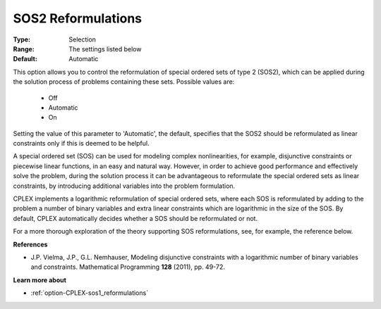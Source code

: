 .. _option-CPLEX-sos2_reformulations:


SOS2 Reformulations
===================



:Type:	Selection	
:Range:	The settings listed below	
:Default:	Automatic	



This option allows you to control the reformulation of special ordered sets of type 2 (SOS2), which can be applied during the solution process of problems containing these sets. Possible values are:



    *	Off
    *	Automatic
    *	On




Setting the value of this parameter to 'Automatic', the default, specifies that the SOS2 should be reformulated as linear constraints only if this is deemed to be helpful.





A special ordered set (SOS) can be used for modeling complex nonlinearities, for example, disjunctive constraints or piecewise linear functions, in an easy and natural way. However, in order to achieve good performance and effectively solve the problem, during the solution process it can be advantageous to reformulate the special ordered sets as linear constraints, by introducing additional variables into the problem formulation.





CPLEX implements a logarithmic reformulation of special ordered sets, where each SOS is reformulated by adding to the problem a number of binary variables and extra linear constraints which are logarithmic in the size of the SOS. By default, CPLEX automatically decides whether a SOS should be reformulated or not.





For a more thorough exploration of the theory supporting SOS reformulations, see, for example, the reference below.





**References** 

*	J.P. Vielma, J.P., G.L. Nemhauser, Modeling disjunctive constraints with a logarithmic number of binary variables and constraints. Mathematical Programming **128**  (2011), pp. 49-72.




**Learn more about** 

*	:ref:`option-CPLEX-sos1_reformulations`  
